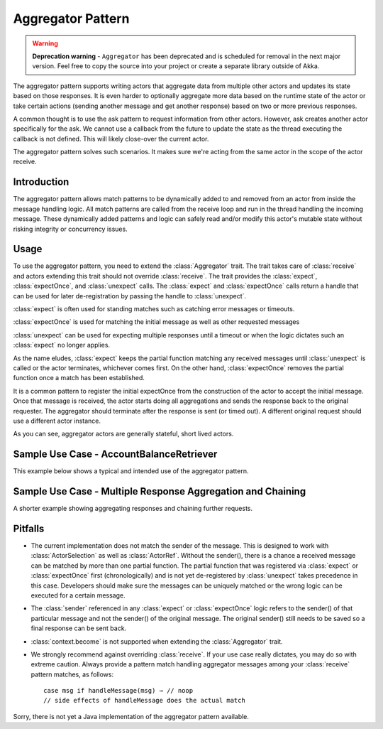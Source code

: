 .. _aggregator:

Aggregator Pattern
==================

.. warning::
  **Deprecation warning** - ``Aggregator`` has been deprecated and is scheduled for removal 
  in the next major version. Feel free to copy the source into your project or create
  a separate library outside of Akka.

The aggregator pattern supports writing actors that aggregate data from multiple
other actors and updates its state based on those responses. It is even harder to
optionally aggregate more data based on the runtime state of the actor or take
certain actions (sending another message and get another response) based on two or
more previous responses.

A common thought is to use the ask pattern to request information from other
actors. However, ask creates another actor specifically for the ask. We cannot
use a callback from the future to update the state as the thread executing the
callback is not defined. This will likely close-over the current actor.

The aggregator pattern solves such scenarios. It makes sure we're
acting from the same actor in the scope of the actor receive.

Introduction
------------
The aggregator pattern allows match patterns to be dynamically added to and removed
from an actor from inside the message handling logic. All match patterns are called
from the receive loop and run in the thread handling the incoming message. These
dynamically added patterns and logic can safely read and/or modify this actor's
mutable state without risking integrity or concurrency issues.

Usage
-----
To use the aggregator pattern, you need to extend the :class:`Aggregator` trait.
The trait takes care of :class:`receive` and actors extending this trait should
not override :class:`receive`. The trait provides the :class:`expect`,
:class:`expectOnce`, and :class:`unexpect` calls. The :class:`expect` and
:class:`expectOnce` calls return a handle that can be used for later de-registration
by passing the handle to :class:`unexpect`.

:class:`expect` is often used for standing matches such as catching error messages or timeouts.

.. includecode:: @contribSrc@/src/test/scala/akka/contrib/pattern/AggregatorSpec.scala#expect-timeout

:class:`expectOnce` is used for matching the initial message as well as other requested messages

.. includecode:: @contribSrc@/src/test/scala/akka/contrib/pattern/AggregatorSpec.scala#initial-expect
.. includecode:: @contribSrc@/src/test/scala/akka/contrib/pattern/AggregatorSpec.scala#expect-balance

:class:`unexpect` can be used for expecting multiple responses until a timeout or when the logic
dictates such an :class:`expect` no longer applies.

.. includecode:: @contribSrc@/src/test/scala/akka/contrib/pattern/AggregatorSpec.scala#unexpect-sample

As the name eludes, :class:`expect` keeps the partial function matching any
received messages until :class:`unexpect` is called or the actor terminates,
whichever comes first. On the other hand, :class:`expectOnce` removes the partial
function once a match has been established.

It is a common pattern to register the initial expectOnce from the construction
of the actor to accept the initial message. Once that message is received, the
actor starts doing all aggregations and sends the response back to the original
requester. The aggregator should terminate after the response is sent (or timed
out). A different original request should use a different actor instance.

As you can see, aggregator actors are generally stateful, short lived actors.

Sample Use Case - AccountBalanceRetriever
-----------------------------------------
This example below shows a typical and intended use of the aggregator pattern.

.. includecode:: @contribSrc@/src/test/scala/akka/contrib/pattern/AggregatorSpec.scala#demo-code

Sample Use Case - Multiple Response Aggregation and Chaining
------------------------------------------------------------
A shorter example showing aggregating responses and chaining further requests.

.. includecode:: @contribSrc@/src/test/scala/akka/contrib/pattern/AggregatorSpec.scala#chain-sample

Pitfalls
--------
* The current implementation does not match the sender of the message. This is
  designed to work with :class:`ActorSelection` as well as :class:`ActorRef`.
  Without the sender(), there is a chance a received message can be matched by
  more than one partial function. The partial function that was registered via
  :class:`expect` or :class:`expectOnce` first (chronologically) and is not yet
  de-registered by :class:`unexpect` takes precedence in this case. Developers
  should make sure the messages can be uniquely matched or the wrong logic can
  be executed for a certain message.

* The :class:`sender` referenced in any :class:`expect` or :class:`expectOnce`
  logic refers to the sender() of that particular message and not the sender() of
  the original message. The original sender() still needs to be saved so a final
  response can be sent back.

* :class:`context.become` is not supported when extending the :class:`Aggregator`
  trait.

* We strongly recommend against overriding :class:`receive`. If your use case
  really dictates, you may do so with extreme caution. Always provide a pattern
  match handling aggregator messages among your :class:`receive` pattern matches,
  as follows::

    case msg if handleMessage(msg) ⇒ // noop
    // side effects of handleMessage does the actual match


Sorry, there is not yet a Java implementation of the aggregator pattern available.